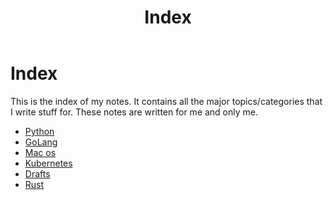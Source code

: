 #+title: Index

* Index

This is the index of my notes. It contains all the major topics/categories that I write stuff for. These notes are written for me and only me.

- [[file:20200614001521-python.org][Python]]
- [[file:20200614231014-golang.org][GoLang]]
- [[file:20200614013642-mac_os.org][Mac os]]
- [[file:20200615181354-kubernetes.org][Kubernetes]]
- [[file:20200617170955-drafts.org][Drafts]]
- [[file:20200619203151-rust.org][Rust]]
